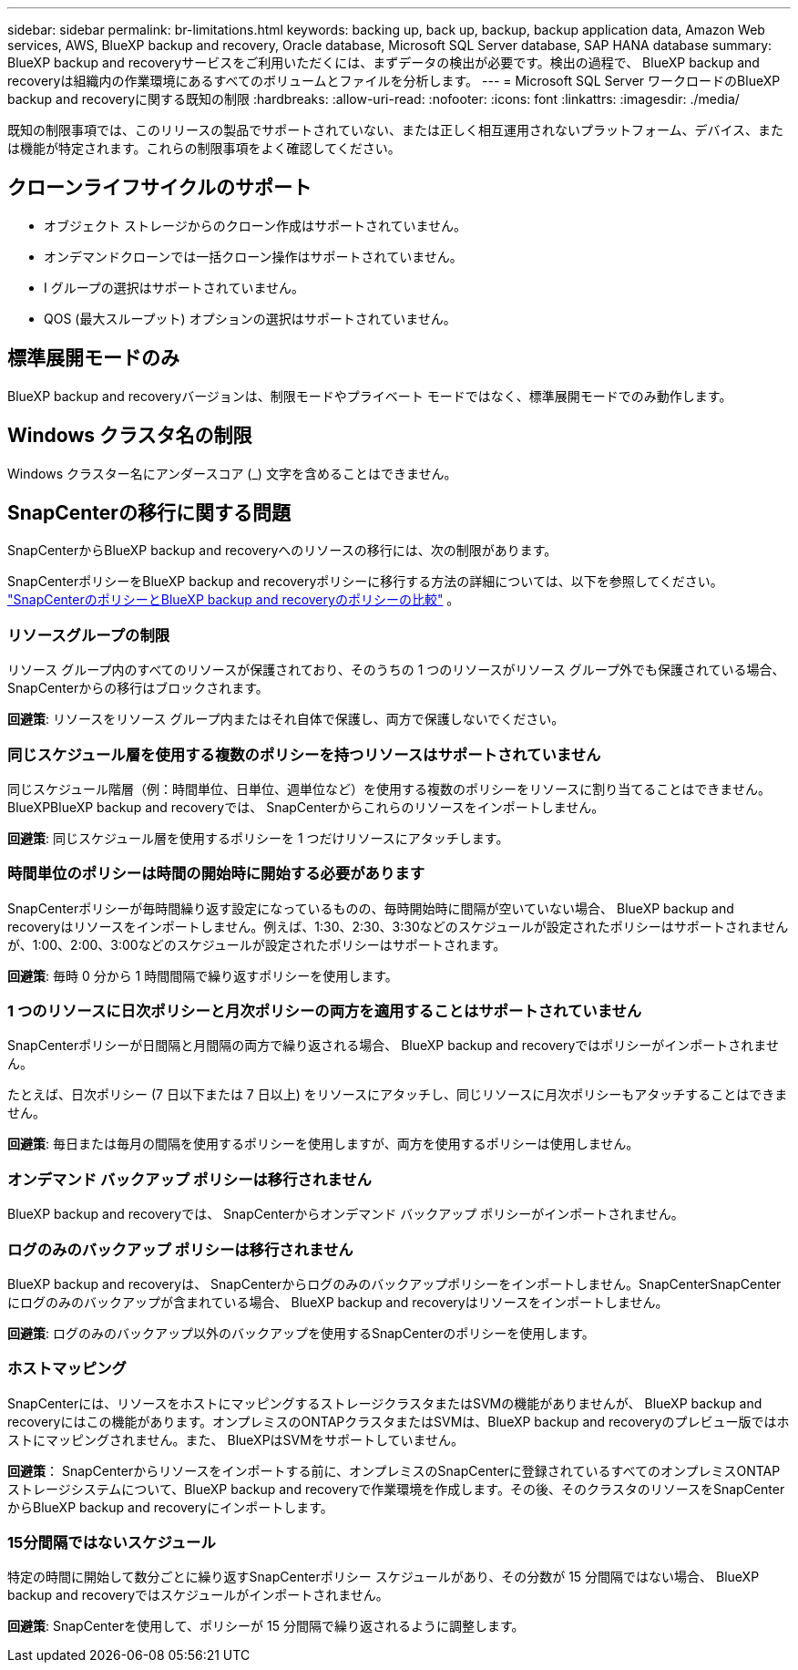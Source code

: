 ---
sidebar: sidebar 
permalink: br-limitations.html 
keywords: backing up, back up, backup, backup application data, Amazon Web services, AWS, BlueXP backup and recovery, Oracle database, Microsoft SQL Server database, SAP HANA database 
summary: BlueXP backup and recoveryサービスをご利用いただくには、まずデータの検出が必要です。検出の過程で、 BlueXP backup and recoveryは組織内の作業環境にあるすべてのボリュームとファイルを分析します。 
---
= Microsoft SQL Server ワークロードのBlueXP backup and recoveryに関する既知の制限
:hardbreaks:
:allow-uri-read: 
:nofooter: 
:icons: font
:linkattrs: 
:imagesdir: ./media/


[role="lead"]
既知の制限事項では、このリリースの製品でサポートされていない、または正しく相互運用されないプラットフォーム、デバイス、または機能が特定されます。これらの制限事項をよく確認してください。



== クローンライフサイクルのサポート

* オブジェクト ストレージからのクローン作成はサポートされていません。
* オンデマンドクローンでは一括クローン操作はサポートされていません。
* I グループの選択はサポートされていません。
* QOS (最大スループット) オプションの選択はサポートされていません。




== 標準展開モードのみ

BlueXP backup and recoveryバージョンは、制限モードやプライベート モードではなく、標準展開モードでのみ動作します。



== Windows クラスタ名の制限

Windows クラスター名にアンダースコア (_) 文字を含めることはできません。



== SnapCenterの移行に関する問題

SnapCenterからBlueXP backup and recoveryへのリソースの移行には、次の制限があります。

SnapCenterポリシーをBlueXP backup and recoveryポリシーに移行する方法の詳細については、以下を参照してください。 link:reference-policy-differences-snapcenter.html["SnapCenterのポリシーとBlueXP backup and recoveryのポリシーの比較"] 。



=== リソースグループの制限

リソース グループ内のすべてのリソースが保護されており、そのうちの 1 つのリソースがリソース グループ外でも保護されている場合、 SnapCenterからの移行はブロックされます。

*回避策*: リソースをリソース グループ内またはそれ自体で保護し、両方で保護しないでください。



=== 同じスケジュール層を使用する複数のポリシーを持つリソースはサポートされていません

同じスケジュール階層（例：時間単位、日単位、週単位など）を使用する複数のポリシーをリソースに割り当てることはできません。BlueXPBlueXP backup and recoveryでは、 SnapCenterからこれらのリソースをインポートしません。

*回避策*: 同じスケジュール層を使用するポリシーを 1 つだけリソースにアタッチします。



=== 時間単位のポリシーは時間の開始時に開始する必要があります

SnapCenterポリシーが毎時間繰り返す設定になっているものの、毎時開始時に間隔が空いていない場合、 BlueXP backup and recoveryはリソースをインポートしません。例えば、1:30、2:30、3:30などのスケジュールが設定されたポリシーはサポートされませんが、1:00、2:00、3:00などのスケジュールが設定されたポリシーはサポートされます。

*回避策*: 毎時 0 分から 1 時間間隔で繰り返すポリシーを使用します。



=== 1 つのリソースに日次ポリシーと月次ポリシーの両方を適用することはサポートされていません

SnapCenterポリシーが日間隔と月間隔の両方で繰り返される場合、 BlueXP backup and recoveryではポリシーがインポートされません。

たとえば、日次ポリシー (7 日以下または 7 日以上) をリソースにアタッチし、同じリソースに月次ポリシーもアタッチすることはできません。

*回避策*: 毎日または毎月の間隔を使用するポリシーを使用しますが、両方を使用するポリシーは使用しません。



=== オンデマンド バックアップ ポリシーは移行されません

BlueXP backup and recoveryでは、 SnapCenterからオンデマンド バックアップ ポリシーがインポートされません。



=== ログのみのバックアップ ポリシーは移行されません

BlueXP backup and recoveryは、 SnapCenterからログのみのバックアップポリシーをインポートしません。SnapCenterSnapCenterにログのみのバックアップが含まれている場合、 BlueXP backup and recoveryはリソースをインポートしません。

*回避策*: ログのみのバックアップ以外のバックアップを使用するSnapCenterのポリシーを使用します。



=== ホストマッピング

SnapCenterには、リソースをホストにマッピングするストレージクラスタまたはSVMの機能がありませんが、 BlueXP backup and recoveryにはこの機能があります。オンプレミスのONTAPクラスタまたはSVMは、BlueXP backup and recoveryのプレビュー版ではホストにマッピングされません。また、 BlueXPはSVMをサポートしていません。

*回避策*： SnapCenterからリソースをインポートする前に、オンプレミスのSnapCenterに登録されているすべてのオンプレミスONTAPストレージシステムについて、BlueXP backup and recoveryで作業環境を作成します。その後、そのクラスタのリソースをSnapCenterからBlueXP backup and recoveryにインポートします。



=== 15分間隔ではないスケジュール

特定の時間に開始して数分ごとに繰り返すSnapCenterポリシー スケジュールがあり、その分数が 15 分間隔ではない場合、 BlueXP backup and recoveryではスケジュールがインポートされません。

*回避策*: SnapCenterを使用して、ポリシーが 15 分間隔で繰り返されるように調整します。
